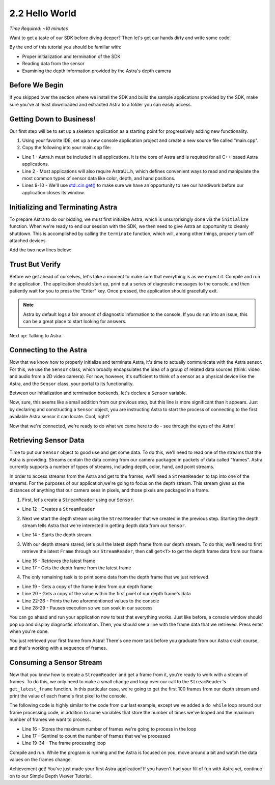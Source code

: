 .. |sdkname| replace:: Astra

***************
2.2 Hello World
***************
*Time Required: ~10 minutes*

Want to get a taste of our SDK before diving deeper? Then let's get our hands dirty and write some code!

By the end of this tutorial you should be familiar with:

- Proper initialization and termination of the SDK
- Reading data from the sensor
- Examining the depth information provided by the Astra's depth camera

Before We Begin
===============
If you skipped over the section where we install the SDK and build the sample applications provided by the SDK, make sure you've at least downloaded and extracted |sdkname| to a folder you can easily access.

Getting Down to Business!
=========================
Our first step will be to set up a skeleton application as a starting point for progressively adding new functionality.

#. Using your favorite IDE, set up a new console application project and create a new source file called "main.cpp".
#. Copy the following into your main.cpp file:

.. code-block:: c++
   :linenos:

   #include <Astra/Astra.h>
   #include <AstraUL/AstraUL.h>

   #include <cstdio>
   #include <iostream>

   int main(int argc, char** argv)
   {
      std::cout << "hit enter to exit program" << std::endl;
      std::cin.get();
      return 0;
   }

- Line 1 - Astra.h must be included in all applications. It is the core of |sdkname| and is required for all C++ based |sdkname| applications.
- Line 2 - Most applications will also require AstraUL.h, which defines convenient ways to read and manipulate the most common types of sensor data like color, depth, and hand positions.
- Lines 9-10 - We'll use `std::cin.get() <http://en.cppreference.com/w/cpp/io/basic_istream/get>`_ to make sure we have an opportunity to see our handiwork before our application closes its window.

Initializing and Terminating |sdkname|
======================================
To prepare |sdkname| to do our bidding, we must first initialize |sdkname|, which is unsurprisingly done via the ``initialize`` function. When we're ready to end our session with the SDK, we then need to give |sdkname| an opportunity to cleanly shutdown. This is accomplished by calling the ``terminate`` function, which will, among other things, properly turn off attached devices.

Add the two new lines below:

.. code-block:: c++
   :linenos:
   :lineno-start: 7
   :emphasize-lines: 3,7

   int main(int argc, char** argv)
   {
      astra::Astra::initialize();

      // what will go here? you'll find out soon!

      astra::Astra::terminate();

      std::cout << "hit enter to exit program" << std::endl;
      std::cin.get();
      return 0;
   }

Trust But Verify
================
Before we get ahead of ourselves, let's take a moment to make sure that everything is as we expect it. Compile and run the application. The application should start up, print out a series of diagnostic messages to the console, and then patiently wait for you to press the "Enter" key. Once pressed, the application should gracefully exit.

.. note::

   |sdkname| by default logs a fair amount of diagnostic information to the console. If you do run into an issue, this can be a great place to start looking for answers.

Next up: Talking to Astra.

Connecting to the Astra
=======================
Now that we know how to properly initialize and terminate |sdkname|, it's time to actually communicate with the Astra sensor. For this, we use the ``Sensor`` class, which broadly encapsulates the idea of a group of related data sources (think: video and audio from a 2D video camera). For now, however, it's sufficient to think of a sensor as a physical device like the Astra, and the ``Sensor`` class, your portal to its functionality.

Between our initialization and termination bookends, let's declare a ``Sensor`` variable.

.. code-block:: c++
   :linenos:
   :lineno-start: 7
   :emphasize-lines: 5

   int main(int argc, char** argv)
   {
      astra::Astra::initialize();

      astra::Sensor sensor;

      astra::Astra::terminate();

      std::cout << "hit enter to exit program" << std::endl;
      std::cin.get();
      return 0;
   }

Now, sure, this seems like a small addition from our previous step, but this line is more significant than it appears. Just by declaring and constructing a ``Sensor`` object, you are instructing |sdkname| to start the process of connecting to the first available Astra sensor it can locate. Cool, right?

.. note:

   |sdkname| provides an additional constructor that will allow you to connect to a specific Astra sensor.

Now that we're connected, we're ready to do what we came here to do - see through the eyes of the Astra!

Retrieving Sensor Data
======================
Time to put our ``Sensor`` object to good use and get some data. To do this, we'll need to read one of the streams that the Astra is providing. Streams contain the data coming from our camera packaged in packets of data called "frames". |sdkname| currently supports a number of types of streams, including depth, color, hand, and point streams.

In order to access streams from the Astra and get to the frames, we'll need a ``StreamReader`` to tap into one of the streams. For the purposes of our application,we're going to focus on the depth stream. This stream gives us the distances of anything that our camera sees in pixels, and those pixels are packaged in a frame.

1. First, let's create a ``StreamReader`` using our ``Sensor``.

.. code-block:: c++
   :linenos:
   :lineno-start: 7
   :emphasize-lines: 6

   int main(int argc, char** argv)
   {
      astra::Astra::initialize();

      astra::Sensor sensor;
      astra::StreamReader reader = sensor.create_reader();

      astra::Astra::terminate();

      std::cout << "hit enter to exit program" << std::endl;
      std::cin.get();
      return 0;
   }

- Line 12 - Creates a ``StreamReader``

2. Next we start the depth stream using the ``StreamReader`` that we created in the previous step. Starting the depth stream tells |sdkname| that we're interested in getting depth data from our ``Sensor``.

.. code-block:: c++
   :linenos:
   :lineno-start: 7
   :emphasize-lines: 8

   int main(int argc, char** argv)
   {
      astra::Astra::initialize();

      astra::Sensor sensor;
      astra::StreamReader reader = sensor.create_reader();

      reader.stream<astra::DepthStream>().start();

      astra::Astra::terminate();

      std::cout << "hit enter to exit program" << std::endl;
      std::cin.get();
      return 0;
   }

- Line 14 - Starts the depth stream

3. With our depth stream stared, let's pull the latest depth frame from our depth stream. To do this, we'll need to first retrieve the latest ``Frame`` through our ``StreamReader``, then call ``get<T>`` to get the depth frame data from our frame.

.. code-block:: c++
   :linenos:
   :lineno-start: 7
   :emphasize-lines: 10,11

   int main(int argc, char** argv)
   {
      astra::Astra::initialize();

      astra::Sensor sensor;
      astra::StreamReader reader = sensor.create_reader();

      reader.stream<astra::DepthStream>().start();

      astra::Frame frame = reader.get_latest_frame();
      auto depthFrame = frame.get<astra::DepthFrame>();

      astra::Astra::terminate();

      std::cout << "hit enter to exit program" << std::endl;
      std::cin.get();
      return 0;
   }

- Line 16 - Retrieves the latest frame
- Line 17 - Gets the depth frame from the latest frame

4. The only remaining task is to print some data from the depth frame that we just retrieved.

.. code-block:: c++
   :linenos:
   :lineno-start: 7
   :emphasize-lines: 13,14,16-20

   int main(int argc, char** argv)
   {
      astra::Astra::initialize();

      astra::Sensor sensor;
      astra::StreamReader reader = sensor.create_reader();

      reader.stream<astra::DepthStream>().start();

      astra::Frame frame = reader.get_latest_frame();
      auto depthFrame = frame.get<astra::DepthFrame>();

      int frameIndex = depthFrame.frameIndex();
      int16_t pixelValue = depthFrame.data()[0];

      std::cout << std::endl
                << "Depth frameIndex: " << frameIndex
                << " pixelValue: " << pixelValue
                << std::endl
                << std::endl;

      astra::Astra::terminate();

      std::cout << "hit enter to exit program" << std::endl;
      std::cin.get();
      return 0;
   }

- Line 19 - Gets a copy of the frame index from our depth frame
- Line 20 - Gets a copy of the value within the first pixel of our depth frame's data
- Line 22-26 - Prints the two aforementioned values to the console
- Line 28-29 - Pauses execution so we can soak in our success

You can go ahead and run your application now to test that everything works. Just like before, a console window should pop up and display diagnostic information. Then, you should see a line with the frame data that we retrieved. Press enter when you're done.

You just retrieved your first frame from |sdkname|! There's one more task before you graduate from our |sdkname| crash course, and that's working with a sequence of frames.

Consuming a Sensor Stream
=========================
Now that you know how to create a ``StreamReader`` and get a frame from it, you're ready to work with a stream of frames. To do this, we only need to make a small change and loop over our call to the ``StreamReader``'s ``get_latest_frame`` function. In this particular case, we're going to get the first 100 frames from our depth stream and print the value of each frame's first pixel to the console.

The following code is highly similar to the code from our last example, except we've added a ``do while`` loop around our frame processing code, in addition to some variables that store the number of times we've looped and the maximum number of frames we want to process.

.. code-block:: c++
   :linenos:
   :lineno-start: 7
   :emphasize-lines: 10,11,13,14,27,28

   int main(int argc, char** argv)
   {
      astra::Astra::initialize();

      astra::Sensor sensor;
      astra::StreamReader reader = sensor.create_reader();

      reader.stream<astra::DepthStream>().start();

      int maxFramesToProcess = 100;
      int count = 0;

      do
      {
         astra::Frame frame = reader.get_latest_frame();
         auto depthFrame = frame.get<astra::DepthFrame>();

         int frameIndex = depthFrame.frameIndex();
         int16_t pixelValue = depthFrame.data()[0];

         std::cout << std::endl
                   << "Depth frameIndex: " << frameIndex
                   << " pixelValue: " << pixelValue
                   << std::endl
                   << std::endl;

         count++;
      } while (count < maxFramesToProcess);

      std::cout << "Press any key to continue...";
      std::cin.get();

      astra::Astra::terminate();

      std::cout << "hit enter to exit program" << std::endl;
      std::cin.get();
      return 0;
   }

- Line 16 - Stores the maximum number of frames we're going to process in the loop
- Line 17 - Sentinel to count the number of frames that we've processed
- Line 19-34 - The frame processing loop

Compile and run. While the program is running and the Astra is focused on you, move around a bit and watch the data values on the frames change.

Achievement get! You've just made your first |sdkname| application! If you haven't had your fill of fun with |sdkname| yet, continue on to our Simple Depth Viewer Tutorial.